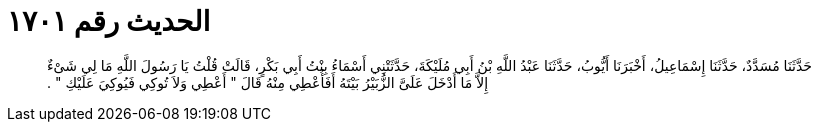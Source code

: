 
= الحديث رقم ١٧٠١

[quote.hadith]
حَدَّثَنَا مُسَدَّدٌ، حَدَّثَنَا إِسْمَاعِيلُ، أَخْبَرَنَا أَيُّوبُ، حَدَّثَنَا عَبْدُ اللَّهِ بْنُ أَبِي مُلَيْكَةَ، حَدَّثَتْنِي أَسْمَاءُ بِنْتُ أَبِي بَكْرٍ، قَالَتْ قُلْتُ يَا رَسُولَ اللَّهِ مَا لِي شَىْءٌ إِلاَّ مَا أَدْخَلَ عَلَىَّ الزُّبَيْرُ بَيْتَهُ أَفَأُعْطِي مِنْهُ قَالَ ‏"‏ أَعْطِي وَلاَ تُوكِي فَيُوكِيَ عَلَيْكِ ‏"‏ ‏.‏